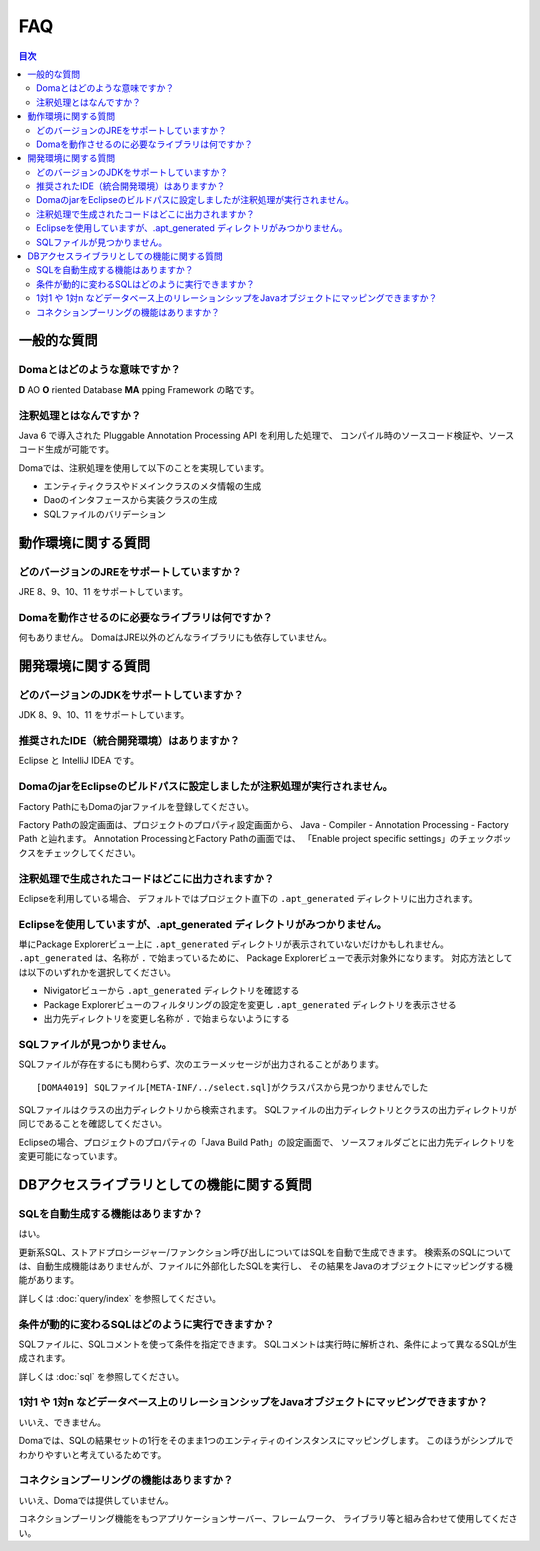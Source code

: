 ==================
FAQ
==================

.. contents:: 目次
   :depth: 3

一般的な質問
============

Domaとはどのような意味ですか？
------------------------------

**D** AO **O** riented Database **MA** pping Framework の略です。

注釈処理とはなんですか？
------------------------

Java 6 で導入された Pluggable Annotation Processing API を利用した処理で、
コンパイル時のソースコード検証や、ソースコード生成が可能です。

Domaでは、注釈処理を使用して以下のことを実現しています。

* エンティティクラスやドメインクラスのメタ情報の生成
* Daoのインタフェースから実装クラスの生成
* SQLファイルのバリデーション

動作環境に関する質問
====================

どのバージョンのJREをサポートしていますか？
-------------------------------------------

JRE 8、9、10、11 をサポートしています。

Domaを動作させるのに必要なライブラリは何ですか？
------------------------------------------------

何もありません。
DomaはJRE以外のどんなライブラリにも依存していません。

開発環境に関する質問
====================

どのバージョンのJDKをサポートしていますか？
-------------------------------------------

JDK 8、9、10、11 をサポートしています。

推奨されたIDE（統合開発環境）はありますか？
-------------------------------------------

Eclipse と IntelliJ IDEA です。

DomaのjarをEclipseのビルドパスに設定しましたが注釈処理が実行されません。
------------------------------------------------------------------------

Factory PathにもDomaのjarファイルを登録してください。

Factory Pathの設定画面は、プロジェクトのプロパティ設定画面から、
Java - Compiler - Annotation Processing - Factory Path と辿れます。
Annotation ProcessingとFactory Pathの画面では、
「Enable project specific settings」のチェックボックスをチェックしてください。

注釈処理で生成されたコードはどこに出力されますか？
--------------------------------------------------

Eclipseを利用している場合、
デフォルトではプロジェクト直下の ``.apt_generated`` ディレクトリに出力されます。

Eclipseを使用していますが、.apt_generated ディレクトリがみつかりません。
----------------------------------------------------------------------------------------

単にPackage Explorerビュー上に ``.apt_generated``
ディレクトリが表示されていないだけかもしれません。
``.apt_generated`` は、名称が ``.`` で始まっているために、
Package Explorerビューで表示対象外になります。
対応方法としては以下のいずれかを選択してください。

* Nivigatorビューから ``.apt_generated`` ディレクトリを確認する
* Package Explorerビューのフィルタリングの設定を変更し ``.apt_generated`` ディレクトリを表示させる
* 出力先ディレクトリを変更し名称が ``.`` で始まらないようにする

SQLファイルが見つかりません。
-----------------------------

SQLファイルが存在するにも関わらず、次のエラーメッセージが出力されることがあります。
::

  [DOMA4019] SQLファイル[META-INF/../select.sql]がクラスパスから見つかりませんでした

SQLファイルはクラスの出力ディレクトリから検索されます。
SQLファイルの出力ディレクトリとクラスの出力ディレクトリが同じであることを確認してください。

Eclipseの場合、プロジェクトのプロパティの「Java Build Path」の設定画面で、
ソースフォルダごとに出力先ディレクトリを変更可能になっています。

DBアクセスライブラリとしての機能に関する質問
============================================

SQLを自動生成する機能はありますか？
-----------------------------------

はい。

更新系SQL、ストアドプロシージャー/ファンクション呼び出しについてはSQLを自動で生成できます。
検索系のSQLについては、自動生成機能はありませんが、ファイルに外部化したSQLを実行し、
その結果をJavaのオブジェクトにマッピングする機能があります。

詳しくは :doc:`query/index` を参照してください。

条件が動的に変わるSQLはどのように実行できますか？
-------------------------------------------------

SQLファイルに、SQLコメントを使って条件を指定できます。
SQLコメントは実行時に解析され、条件によって異なるSQLが生成されます。

詳しくは :doc:`sql` を参照してください。

1対1 や 1対n などデータベース上のリレーションシップをJavaオブジェクトにマッピングできますか？
---------------------------------------------------------------------------------------------

いいえ、できません。

Domaでは、SQLの結果セットの1行をそのまま1つのエンティティのインスタンスにマッピングします。
このほうがシンプルでわかりやすいと考えているためです。

コネクションプーリングの機能はありますか？
------------------------------------------

いいえ、Domaでは提供していません。

コネクションプーリング機能をもつアプリケーションサーバー、フレームワーク、
ライブラリ等と組み合わせて使用してください。

